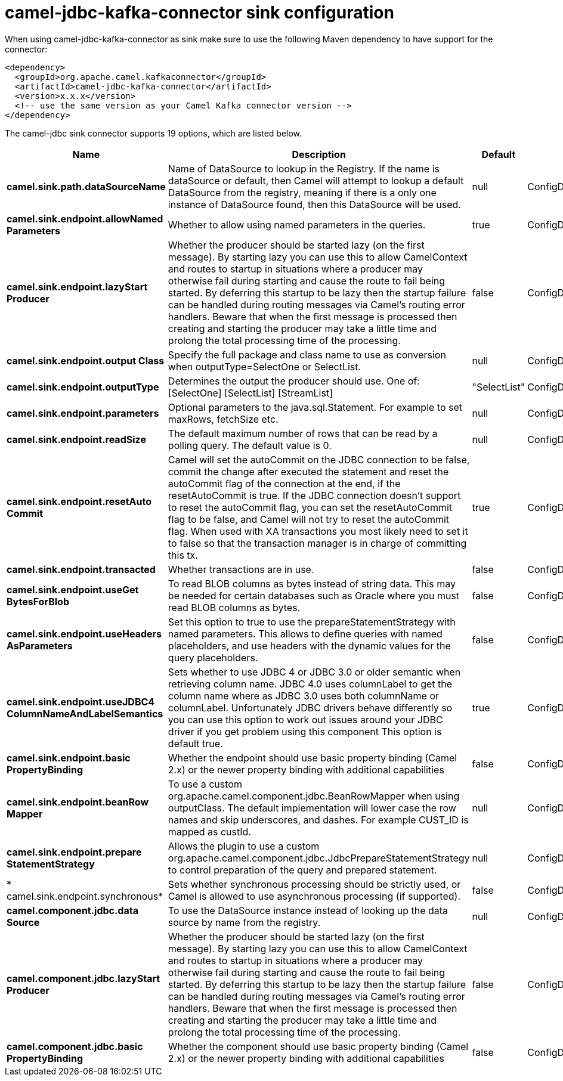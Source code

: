 // kafka-connector options: START
[[camel-jdbc-kafka-connector-sink]]
= camel-jdbc-kafka-connector sink configuration

When using camel-jdbc-kafka-connector as sink make sure to use the following Maven dependency to have support for the connector:

[source,xml]
----
<dependency>
  <groupId>org.apache.camel.kafkaconnector</groupId>
  <artifactId>camel-jdbc-kafka-connector</artifactId>
  <version>x.x.x</version>
  <!-- use the same version as your Camel Kafka connector version -->
</dependency>
----


The camel-jdbc sink connector supports 19 options, which are listed below.



[width="100%",cols="2,5,^1,2",options="header"]
|===
| Name | Description | Default | Priority
| *camel.sink.path.dataSourceName* | Name of DataSource to lookup in the Registry. If the name is dataSource or default, then Camel will attempt to lookup a default DataSource from the registry, meaning if there is a only one instance of DataSource found, then this DataSource will be used. | null | ConfigDef.Importance.HIGH
| *camel.sink.endpoint.allowNamed Parameters* | Whether to allow using named parameters in the queries. | true | ConfigDef.Importance.MEDIUM
| *camel.sink.endpoint.lazyStart Producer* | Whether the producer should be started lazy (on the first message). By starting lazy you can use this to allow CamelContext and routes to startup in situations where a producer may otherwise fail during starting and cause the route to fail being started. By deferring this startup to be lazy then the startup failure can be handled during routing messages via Camel's routing error handlers. Beware that when the first message is processed then creating and starting the producer may take a little time and prolong the total processing time of the processing. | false | ConfigDef.Importance.MEDIUM
| *camel.sink.endpoint.output Class* | Specify the full package and class name to use as conversion when outputType=SelectOne or SelectList. | null | ConfigDef.Importance.MEDIUM
| *camel.sink.endpoint.outputType* | Determines the output the producer should use. One of: [SelectOne] [SelectList] [StreamList] | "SelectList" | ConfigDef.Importance.MEDIUM
| *camel.sink.endpoint.parameters* | Optional parameters to the java.sql.Statement. For example to set maxRows, fetchSize etc. | null | ConfigDef.Importance.MEDIUM
| *camel.sink.endpoint.readSize* | The default maximum number of rows that can be read by a polling query. The default value is 0. | null | ConfigDef.Importance.MEDIUM
| *camel.sink.endpoint.resetAuto Commit* | Camel will set the autoCommit on the JDBC connection to be false, commit the change after executed the statement and reset the autoCommit flag of the connection at the end, if the resetAutoCommit is true. If the JDBC connection doesn't support to reset the autoCommit flag, you can set the resetAutoCommit flag to be false, and Camel will not try to reset the autoCommit flag. When used with XA transactions you most likely need to set it to false so that the transaction manager is in charge of committing this tx. | true | ConfigDef.Importance.MEDIUM
| *camel.sink.endpoint.transacted* | Whether transactions are in use. | false | ConfigDef.Importance.MEDIUM
| *camel.sink.endpoint.useGet BytesForBlob* | To read BLOB columns as bytes instead of string data. This may be needed for certain databases such as Oracle where you must read BLOB columns as bytes. | false | ConfigDef.Importance.MEDIUM
| *camel.sink.endpoint.useHeaders AsParameters* | Set this option to true to use the prepareStatementStrategy with named parameters. This allows to define queries with named placeholders, and use headers with the dynamic values for the query placeholders. | false | ConfigDef.Importance.MEDIUM
| *camel.sink.endpoint.useJDBC4 ColumnNameAndLabelSemantics* | Sets whether to use JDBC 4 or JDBC 3.0 or older semantic when retrieving column name. JDBC 4.0 uses columnLabel to get the column name where as JDBC 3.0 uses both columnName or columnLabel. Unfortunately JDBC drivers behave differently so you can use this option to work out issues around your JDBC driver if you get problem using this component This option is default true. | true | ConfigDef.Importance.MEDIUM
| *camel.sink.endpoint.basic PropertyBinding* | Whether the endpoint should use basic property binding (Camel 2.x) or the newer property binding with additional capabilities | false | ConfigDef.Importance.MEDIUM
| *camel.sink.endpoint.beanRow Mapper* | To use a custom org.apache.camel.component.jdbc.BeanRowMapper when using outputClass. The default implementation will lower case the row names and skip underscores, and dashes. For example CUST_ID is mapped as custId. | null | ConfigDef.Importance.MEDIUM
| *camel.sink.endpoint.prepare StatementStrategy* | Allows the plugin to use a custom org.apache.camel.component.jdbc.JdbcPrepareStatementStrategy to control preparation of the query and prepared statement. | null | ConfigDef.Importance.MEDIUM
| * camel.sink.endpoint.synchronous* | Sets whether synchronous processing should be strictly used, or Camel is allowed to use asynchronous processing (if supported). | false | ConfigDef.Importance.MEDIUM
| *camel.component.jdbc.data Source* | To use the DataSource instance instead of looking up the data source by name from the registry. | null | ConfigDef.Importance.MEDIUM
| *camel.component.jdbc.lazyStart Producer* | Whether the producer should be started lazy (on the first message). By starting lazy you can use this to allow CamelContext and routes to startup in situations where a producer may otherwise fail during starting and cause the route to fail being started. By deferring this startup to be lazy then the startup failure can be handled during routing messages via Camel's routing error handlers. Beware that when the first message is processed then creating and starting the producer may take a little time and prolong the total processing time of the processing. | false | ConfigDef.Importance.MEDIUM
| *camel.component.jdbc.basic PropertyBinding* | Whether the component should use basic property binding (Camel 2.x) or the newer property binding with additional capabilities | false | ConfigDef.Importance.MEDIUM
|===
// kafka-connector options: END
